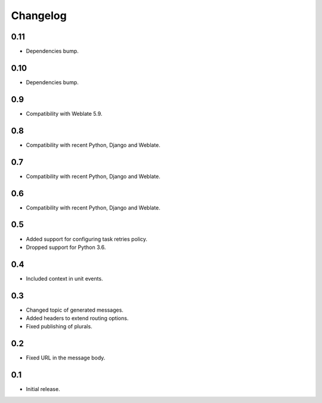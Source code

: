 Changelog
=========

0.11
----

* Dependencies bump.

0.10
----

* Dependencies bump.

0.9
---

* Compatibility with Weblate 5.9.

0.8
---

* Compatibility with recent Python, Django and Weblate.

0.7
---

* Compatibility with recent Python, Django and Weblate.

0.6
---

* Compatibility with recent Python, Django and Weblate.

0.5
---

* Added support for configuring task retries policy.
* Dropped support for Python 3.6.

0.4
---

* Included context in unit events.

0.3
---

* Changed topic of generated messages.
* Added headers to extend routing options.
* Fixed publishing of plurals.

0.2
---

* Fixed URL in the message body.

0.1
---

* Initial release.
